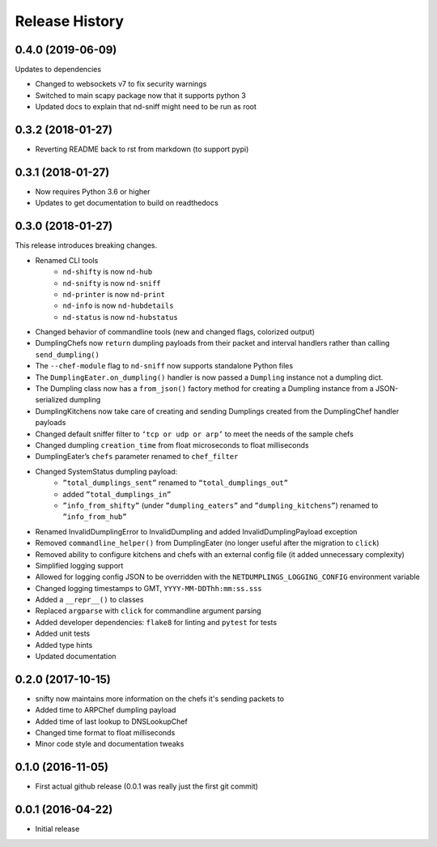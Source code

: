 .. :changelog:

Release History
---------------

0.4.0 (2019-06-09)
++++++++++++++++++

Updates to dependencies

* Changed to websockets v7 to fix security warnings
* Switched to main scapy package now that it supports python 3
* Updated docs to explain that nd-sniff might need to be run as root

0.3.2 (2018-01-27)
++++++++++++++++++

* Reverting README back to rst from markdown (to support pypi)

0.3.1 (2018-01-27)
++++++++++++++++++

* Now requires Python 3.6 or higher
* Updates to get documentation to build on readthedocs

0.3.0 (2018-01-27)
++++++++++++++++++

This release introduces breaking changes.

* Renamed CLI tools
    * ``nd-shifty`` is now ``nd-hub``
    * ``nd-snifty`` is now ``nd-sniff``
    * ``nd-printer`` is now ``nd-print``
    * ``nd-info`` is now ``nd-hubdetails``
    * ``nd-status`` is now ``nd-hubstatus``
* Changed behavior of commandline tools (new and changed flags, colorized
  output)
* DumplingChefs now ``return`` dumpling payloads from their packet and interval
  handlers rather than calling ``send_dumpling()``
* The ``--chef-module`` flag to ``nd-sniff`` now supports standalone Python
  files
* The ``DumplingEater.on_dumpling()`` handler is now passed a ``Dumpling``
  instance not a dumpling dict.
* The Dumpling class now has a ``from_json()`` factory method for creating a
  Dumpling instance from a JSON-serialized dumpling
* DumplingKitchens now take care of creating and sending Dumplings created from
  the DumplingChef handler payloads
* Changed default sniffer filter to ``‘tcp or udp or arp’`` to meet the needs
  of the sample chefs
* Changed dumpling ``creation_time`` from float microseconds to float
  milliseconds
* DumplingEater’s ``chefs`` parameter renamed to ``chef_filter``
* Changed SystemStatus dumpling payload:
    * ``”total_dumplings_sent”`` renamed to ``“total_dumplings_out”``
    * added ``”total_dumplings_in”``
    * ``”info_from_shifty”`` (under ``”dumpling_eaters”`` and
      ``”dumpling_kitchens”``) renamed to ``”info_from_hub”``
* Renamed InvalidDumplingError to InvalidDumpling and added
  InvalidDumplingPayload exception
* Removed ``commandline_helper()`` from DumplingEater (no longer useful after
  the migration to ``click``)
* Removed ability to configure kitchens and chefs with an external config file
  (it added unnecessary complexity)
* Simplified logging support
* Allowed for logging config JSON to be overridden with the
  ``NETDUMPLINGS_LOGGING_CONFIG`` environment variable
* Changed logging timestamps to GMT, ``YYYY-MM-DDThh:mm:ss.sss``
* Added a ``__repr__()`` to classes
* Replaced ``argparse`` with ``click`` for commandline argument parsing
* Added developer dependencies: ``flake8`` for linting and ``pytest`` for tests
* Added unit tests
* Added type hints
* Updated documentation

0.2.0 (2017-10-15)
++++++++++++++++++

* snifty now maintains more information on the chefs it's sending packets to
* Added time to ARPChef dumpling payload
* Added time of last lookup to DNSLookupChef
* Changed time format to float milliseconds
* Minor code style and documentation tweaks

0.1.0 (2016-11-05)
++++++++++++++++++

* First actual github release (0.0.1 was really just the first git commit)

0.0.1 (2016-04-22)
++++++++++++++++++

* Initial release
